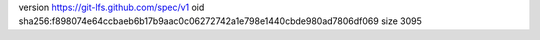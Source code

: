 version https://git-lfs.github.com/spec/v1
oid sha256:f898074e64ccbaeb6b17b9aac0c06272742a1e798e1440cbde980ad7806df069
size 3095
